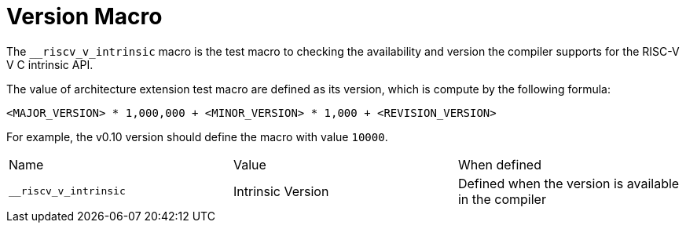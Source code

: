 = Version Macro

The `__riscv_v_intrinsic` macro is the test macro to checking the availability and version the compiler supports for the RISC-V V C intrinsic API.

The value of architecture extension test macro are defined as its version, which is compute by the following formula:

```
<MAJOR_VERSION> * 1,000,000 + <MINOR_VERSION> * 1,000 + <REVISION_VERSION>
```

For example, the v0.10 version should define the macro with value `10000`.

[cols="1,1,1"]
|===
|Name |Value | When defined 
|`__riscv_v_intrinsic` | Intrinsic Version | Defined when the version is available in the compiler
|=== 
